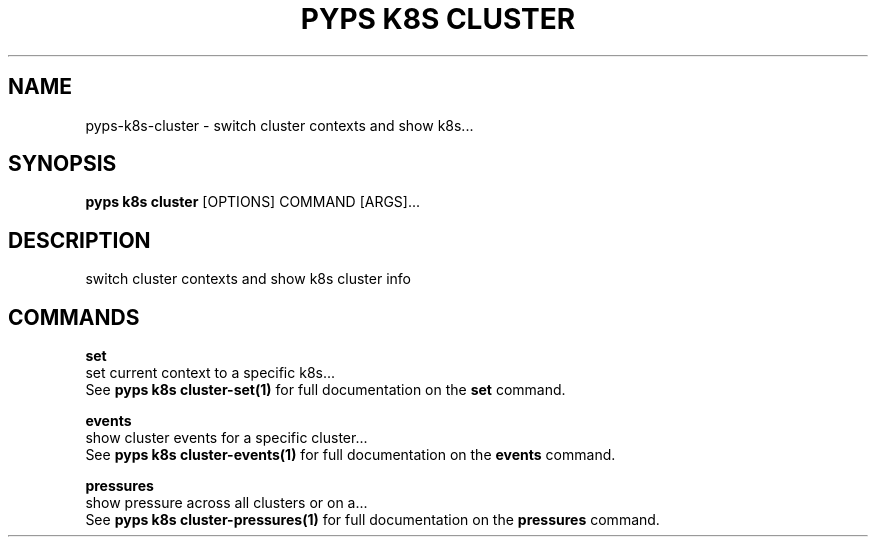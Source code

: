 .TH "PYPS K8S CLUSTER" "1" "2023-01-01" "1.0.0" "pyps k8s cluster Manual"
.SH NAME
pyps\-k8s\-cluster \- switch cluster contexts and show k8s...
.SH SYNOPSIS
.B pyps k8s cluster
[OPTIONS] COMMAND [ARGS]...
.SH DESCRIPTION
switch cluster contexts and show k8s cluster info
.SH COMMANDS
.PP
\fBset\fP
  set current context to a specific k8s...
  See \fBpyps k8s cluster-set(1)\fP for full documentation on the \fBset\fP command.
.PP
\fBevents\fP
  show cluster events for a specific cluster...
  See \fBpyps k8s cluster-events(1)\fP for full documentation on the \fBevents\fP command.
.PP
\fBpressures\fP
  show pressure across all clusters or on a...
  See \fBpyps k8s cluster-pressures(1)\fP for full documentation on the \fBpressures\fP command.
